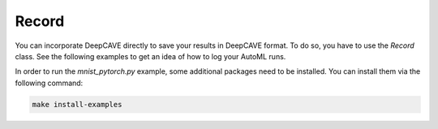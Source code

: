 Record
^^^^^^

You can incorporate DeepCAVE directly to save your results in DeepCAVE format. To do so,
you have to use the `Record` class. See the following examples to get an idea of how to log your
AutoML runs.

In order to run the `mnist_pytorch.py` example, some additional packages need to be installed.
You can install them via the following command:

.. code-block:: bash

    make install-examples
